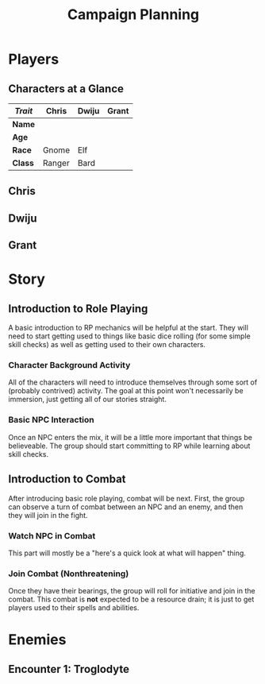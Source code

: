 #+TITLE: Campaign Planning
#+OPTIONS: html-postamble:nil

* Players

** Characters at a Glance

| /Trait/ | Chris  | Dwiju | Grant |
|---------+--------+-------+-------|
| *Name*  |        |       |       |
| *Age*   |        |       |       |
| *Race*  | Gnome  | Elf   |       |
| *Class* | Ranger | Bard  |       |

** Chris

** Dwiju

** Grant

* Story

** Introduction to Role Playing

 A basic introduction to RP mechanics will be helpful at the start. They will
 need to start getting used to things like basic dice rolling (for some simple
 skill checks) as well as getting used to their own characters.

*** Character Background Activity

 All of the characters will need to introduce themselves through some sort of
 (probably contrived) activity. The goal at this point won't necessarily be
 immersion, just getting all of our stories straight.

*** Basic NPC Interaction

 Once an NPC enters the mix, it will be a little more important that things be
 believeable. The group should start committing to RP while learning about skill
 checks.

** Introduction to Combat

 After introducing basic role playing, combat will be next. First, the group can
 observe a turn of combat between an NPC and an enemy, and then they will join in
 the fight.

*** Watch NPC in Combat

 This part will mostly be a "here's a quick look at what will happen" thing.

*** Join Combat (Nonthreatening)

 Once they have their bearings, the group will roll for initiative and join in
 the combat. This combat is *not* expected to be a resource drain; it is just to
 get players used to their spells and abilities.

* Enemies

** Encounter 1: Troglodyte

   [[./img/troglodyte.png]]
